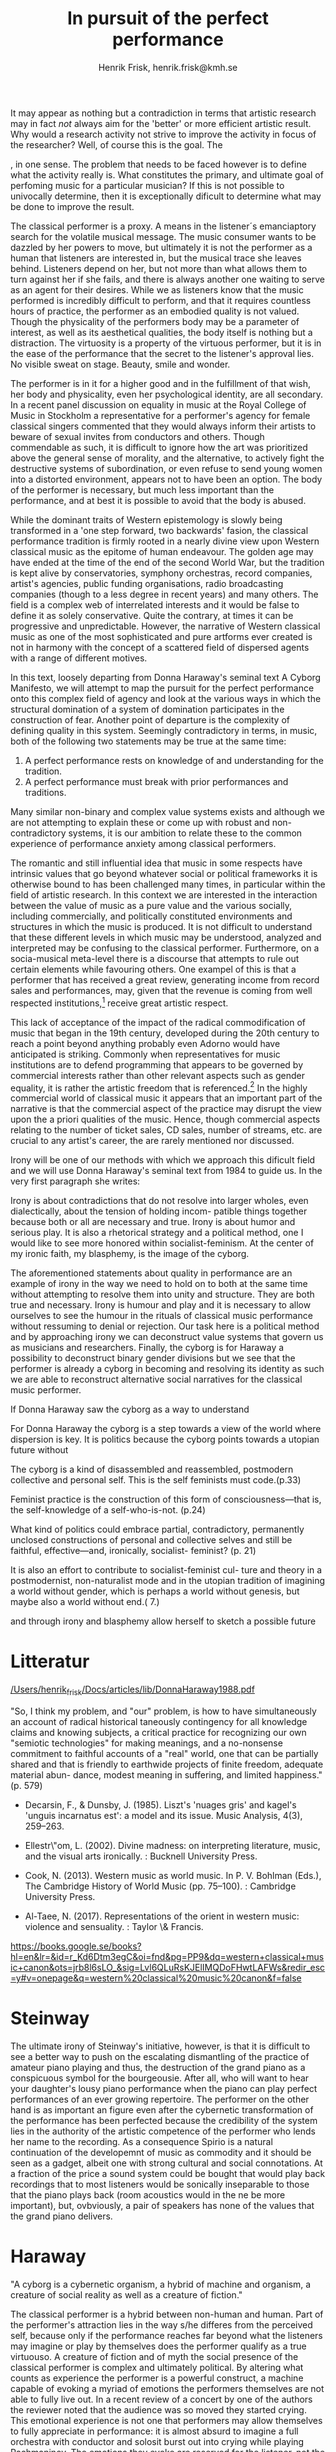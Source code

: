 # Created 2020-11-22 sön 12:57
#+TITLE: In pursuit of the perfect performance
#+AUTHOR: Henrik Frisk, henrik.frisk@kmh.se
It may appear as nothing but a contradiction in terms that artistic research may in fact /not/ always aim for the 'better' or more efficient artistic result. Why would a research activity not strive to improve the activity in focus of the researcher? Well, of course this is the goal. The 

, in one sense. The problem that needs to be faced however is to define what the activity really is. What constitutes the primary, and ultimate goal of perfoming music for a particular musician? If this is not possible to univocally determine, then it is exceptionally dificult to determine what may be done to improve the result.

The classical performer is a proxy. A means in the listener´s emanciaptory search for the volatile musical message. The music consumer wants to be dazzled by her powers to move, but ultimately it is not the performer as a human that listeners are interested in, but the musical trace she leaves behind. Listeners depend on her, but not more than what allows them to turn against her if she fails, and there is always another one waiting to serve as an agent for their desires. While we as listeners know that the music performed is incredibly difficult to perform, and that it requires countless hours of practice, the performer as an embodied quality is not valued. Though the physicality of the performers body may be a parameter of interest, as well as its aesthetical qualities, the body itself is nothing but a distraction. The virtuosity is a property of the virtuous performer, but it is in the ease of the performance that the secret to the listener's approval lies. No visible sweat on stage. Beauty, smile and wonder.

The performer is in it for a higher good and in the fulfillment of that wish, her body and physicality, even her psychological identity, are all secondary. In a recent panel discussion on equality in music at the Royal College of Music in Stockholm a representative for a performer's agency for female classical singers commented that they would always inform their artists to beware of sexual invites from conductors and others. Though commendable as such, it is difficult to ignore how the art was prioritized above the general sense of morality, and the alternative, to actively fight the destructive systems of subordination, or even refuse to send young women into a distorted environment, appears not to have been an option. The body of the performer is necessary, but much less important than the performance, and at best it is possible to avoid that the body is abused.

While the dominant traits of Western epistemology is slowly being transformed in a 'one step forward, two backwards' fasion, the classical performance tradition is firmly rooted in a nearly divine view upon Western classical music as the epitome of human endeavour. The golden age may have ended at the time of the end of the second World War, but the tradition is kept alive by conservatories, symphony orchestras, record companies, artist's agencies, public funding organisations, radio broadcasting companies (though to a less degree in recent years) and many others. The field is a complex web of interrelated interests and it would be false to define it as solely conservative. Quite the contrary, at times it can be progressive and unpredictable. However, the narrative of Western classical music as one of the most sophisticated and pure artforms ever created is not in harmony with the concept of a scattered field of dispersed agents with a range of different motives. 

In this text, loosely departing from Donna Haraway's seminal text A Cyborg Manifesto, we will attempt to map the pursuit for the perfect performance onto this complex field of agency and look at the various ways in which the structural domination of a system of domination participates in the construction of fear. Another point of departure is the complexity of defining quality in this system. Seemingly contradictory in terms, in music, both of the following two statements may be true at the same time:

1. A perfect performance rests on knowledge of and understanding for the tradition.
2. A perfect performance must break with prior performances and traditions.

Many similar non-binary and complex value systems exists and although we are not attempting to explain these or come up with robust and non-contradictory systems, it is our ambition to relate these to the common experience of performance anxiety among classical performers.

The romantic and still influential idea that music in some respects have intrinsic values that go beyond whatever social or political frameworks it is otherwise bound to has been challenged many times, in particular within the field of artistic research. In this context we are interested in the interaction between the value of music as a pure value and the various socially, including commercially, and politically constituted environments and structures in which the music is produced. It is not difficult to understand that these different levels in which music may be understood, analyzed and interpreted may be confusing to the classical performer. Furthermore, on a socia-musical meta-level there is a discourse that attempts to rule out certain elements while favouring others. One exampel of this is that a performer that has received a great review, generating income from record sales and performances, may, given that the revenue is coming from well respected institutions,[fn:5] receive great artistic respect. 

This lack of acceptance of the impact of the radical commodification of music that began in the 19th century, developed during the 20th century to reach a point beyond anything probably even Adorno would have anticipated is striking. Commonly when representatives for music institutions are to defend programming that appears to be governed by commercial interests rather than other relevant aspects such as gender equality, it is rather the artistic freedom that is referenced.[fn:6] In the highly commercial world of classical music it appears that an important part of the narrative is that the commercial aspect of the practice may disrupt the view upon the a priori qualities of the music. Hence, though commercial aspects relating to the number of ticket sales, CD sales, number of streams, etc. are crucial to any artist's career, the are rarely mentioned nor discussed.

Irony will be one of our methods with which we approach this dificult field and we will use Donna Haraway's seminal text from 1984 to guide us. In the very first paragraph she writes:

Irony is about contradictions that do not resolve into larger
wholes, even dialectically, about the tension of holding incom-
patible things together because both or all are necessary and
true. Irony is about humor and serious play. It is also a rhetorical
strategy and a political method, one I would like to see more
honored within socialist-feminism. At the center of my ironic
faith, my blasphemy, is the image of the cyborg.

The aforementioned statements about quality in performance are an example of irony in the way we need to hold on to both at the same time without attempting to resolve them into unity and structure. They are both true and necessary. Irony is humour and play and it is necessary to allow ourselves to see the humour in the rituals of classical music performance without ressuming to denial or rejection. Our task here is a political method and by approaching irony we can deconstruct value systems that govern us as musicians and researchers. Finally, the cyborg is for Haraway a possibility to deconstruct binary gender divisions but we see that the performer is already a cyborg in becoming and resolving its identity as such we are able to reconstruct alternative social narratives for the classical music performer. 


If Donna Haraway saw the cyborg as a way to understand 

For Donna Haraway the cyborg is a step towards a view of the world where dispersion is key. It is politics because the cyborg points towards a utopian future without  

The cyborg is a kind of disassembled
and reassembled, postmodern collective and personal self. This
is the self feminists must code.(p.33)

Feminist practice is
the construction of this form of consciousness—that is, the
self-knowledge of a self-who-is-not. (p.24)

What kind of politics could embrace partial, contradictory,
permanently unclosed constructions of personal and collective
selves and still be faithful, effective—and, ironically, socialist-
feminist? (p. 21)

It is also an effort to contribute to socialist-feminist cul-
ture and theory in a postmodernist, non-naturalist mode and
in the utopian tradition of imagining a world without gender,
which is perhaps a world without genesis, but maybe also a
world without end.( 7.)

and through irony and blasphemy allow herself to sketch a possible future

[fn:5] The evaluation involved here is dependent on a complex system of value markers

[fn:6] Referens till AB debatten

* Litteratur

[[pdfview:/Users/henrik_frisk/Docs/articles/lib/DonnaHaraway1988.pdf::3][/Users/henrik_frisk/Docs/articles/lib/DonnaHaraway1988.pdf]]

"So, I think my problem, and "our" problem, is how to have simultaneously an account of radical historical taneously contingency for all knowledge claims and knowing subjects, a critical practice for recognizing our own "semiotic technologies" for making meanings, and a no-nonsense commitment to faithful accounts of a "real" world, one that can be partially shared and that is friendly to earthwide projects of finite freedom, adequate material abun- dance, modest meaning in suffering, and limited happiness." (p. 579)

- Decarsin, F., & Dunsby, J. (1985). Liszt's 'nuages gris' and kagel's
  'unguis incarnatus est': a model and its issue. Music Analysis,
  4(3), 259–263.

- Ellestr\"om, L. (2002). Divine madness: on interpreting literature,
  music, and the visual arts ironically. : Bucknell University Press.

- Cook, N. (2013). Western music as world music. In P. V. Bohlman
  (Eds.), The Cambridge History of World Music (pp. 75–100). :
  Cambridge University Press.

- Al-Taee, N. (2017). Representations of the orient in western music:
  violence and sensuality. : Taylor \& Francis.

https://books.google.se/books?hl=en&lr=&id=r_Kd6Dtm3egC&oi=fnd&pg=PP9&dq=western+classical+music+canon&ots=jrb8l6sLO_&sig=Lvl6QLuRsKJElIMQDoFHwtLAFWs&redir_esc=y#v=onepage&q=western%20classical%20music%20canon&f=false

* Steinway

The ultimate irony of Steinway's initiative, however, is that it is difficult to see a better way to push on the escalating dismantling of the practice of amateur piano playing and thus, the destruction of the grand piano as a conspicuous symbol for the bourgeousie. After all, who will want to hear your daughter's lousy piano performance when the piano can play perfect performances of an ever growing repertoire. The performer on the other hand is as important an figure even after the cybernetic transformation of the performance has been perfected because the credibility of the system lies in the authority of the artistic competence of the performer who lends her name to the recording. As a consequence Spirio is a natural continuation of the developemnt of music as commodity and it should be seen as a gadget, albeit one with strong cultural and social connotations. At a fraction of the price a sound system could be bought that would play back recordings that to most listeners would be sonically inseparable to those that the piano plays back (room acoustics would in the ne be more important), but, ovbviously, a pair of speakers has none of the values that the grand piano delivers.

* Haraway

"A cyborg is a cybernetic organism, a hybrid of machine and organism, a creature of social reality as well as a creature of fiction."

The classical performer is a hybrid between non-human and human. Part of the performer's  attraction lies in the way s/he differes from the perceived self, because only if the performance reaches far beyond what the listeners may imagine or play by themselves does the performer qualify as a true virtuouso. A creature of fiction and of myth the social presence of the classical performer is complex and ultimately political. By altering what counts as experience the performer is a powerful construct, a machine capable of evoking a myriad of emotions the performers themselves are not able to fully live out. In a recent review of a concert by one of the authors the reviewer noted that the audience was so moved they started crying. This emotional experience is not one that performers may allow themselves to fully appreciate in performance: it is almost absurd to imagine a full orchestra with conductor and solosit burst out into crying while playing Rachmaninov. The emotions they evoke are reserved for the listener, not the performer.

"By the late twentieth century, our time, a mythic time, we are all chimeras, theorized and fabricated hybrids of machine and organism—in short, cyborgs. The cyborg is our ontology; it gives us our politics. The cyborg is a condensed image of both imagination and material reality, the two joined centers struc- turing any possibility of historical transformation. In the traditions of “Western” science and politics—the tradition of racist, male-dominant capitalism; the tradition of progress; the tradition of the appropriation of nature as resource for the productions of culture; the tradition of reproduction of the self from the reflections of the other—the relation between organism and machine has been a border war."

In the tradition of Western classical music there is an unholy alliance between tradition and renewal and caught in between the joined centers of imagination, emotion and material reality is the performer. In an oedipal configuration in which it is impossible to tell what is renewal and what is conservation, the performer is an important part of the ontology of the musical work: All performers will have to marry their mothers and kill their fathers at some point because the listeners demand it. 

The political deception in play is sophisticated and powerful and the performers are useful agents in the process. Part and parcel of the Western science and politics the world of classical music is exclusive, yet inviting, open yet closed. It is a marker and a proponent of the male-dominant capitalism of the 21st century disguised as sheer beauty: not even post-modern music managed to break with the Western hegemony. The stakes are high and involve not so much the territory as the right to become a trust worthy member of the community. In a recent call in the European Union's Horizon2020 call for reasearch proposals the cherished value of European culture is held in high esteem:[fn:7]

"Research will result in better knowledge of cultural Europeanisation in the making and in new, innovative tools and material for formal and informal education. The results and their dissemination will contribute to the renewal of cultural narratives of Europe that speak to Europeans of different languages, cultures, religions and origins beyond national borders."

It is, in other words, the role of European culture to fulfill the wish of a united Europe and homogenize the cultures that deviate from the Western European norm exemplified in the call with anything from "the ancient Greek myth of Europa to Tolstoy's depiction of Napoleonic Europe in "War and Peace" and to Beethoven's 9th Symphony passing by medieval sacred arts or iconic European films. The musician used to be minstrels before, but in the contemporary schema they are cybernetic shamans that act as intermediaries allowing the audience access to the spiritual and emotional world of the epithany of Western culture: Classical music.

[fn:7] Europe in a changing world – inclusive, innovative and reflective Societies
Call : H2020-SC6-CULT-COOP-2016-2017 

* The music is a proxy

In the view upon the field of agents involved in a classical music performance the music may be seen as the proxy that binds together the performer and the listener. It is through the music that the listener connects with the performer even if the performer, in this particular context, is disposable. In Adorno's categories of musical listener the third and final is an example of a listener for whom the performer is only a means towards an end. The details surrounding the performance (or recording) is of equal importance to this category and the performed music is really only necessary to provide a frame for the experience.

In the field of the performance the range of possible ways of expressing emotional stimuli is determined by the role of each agent in the system and each group is closed off by strict boundaries. As was alluded to earlier for a member of the audience it is not uncommon to cry as a response to some music. It would however be unthinkable for a performer to start crying as an emotional response to the music. For the performer, however, it is perfectly acceptable to shake the head or otherwise move with the music while performing in a manner rarely seen in the audience. There appears to be a particular code associated with the role of a performer that is not possible for the audience to pick up on.

